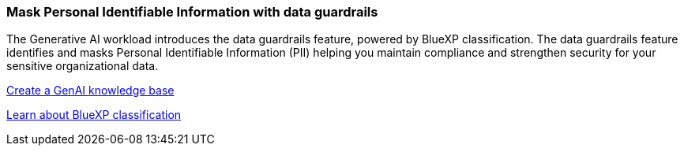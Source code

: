 === Mask Personal Identifiable Information with data guardrails 

The Generative AI workload introduces the data guardrails feature, powered by BlueXP classification. The data guardrails feature identifies and masks Personal Identifiable Information (PII) helping you maintain compliance and strengthen security for your sensitive organizational data. 

link:https://docs.netapp.com/us-en/workload-genai/knowledge-base/create-knowledgebase.html[Create a GenAI knowledge base]

link:https://docs.netapp.com/us-en/bluexp-classification/concept-cloud-compliance.html[Learn about BlueXP classification^]